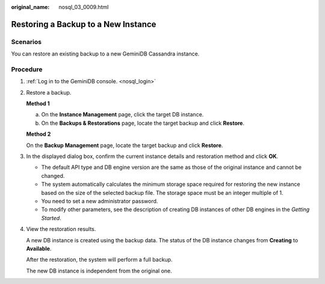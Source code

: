 :original_name: nosql_03_0009.html

.. _nosql_03_0009:

Restoring a Backup to a New Instance
====================================

Scenarios
---------

You can restore an existing backup to a new GeminiDB Cassandra instance.

Procedure
---------

#. :ref:`Log in to the GeminiDB console. <nosql_login>`

#. Restore a backup.

   **Method 1**

   a. On the **Instance Management** page, click the target DB instance.
   b. On the **Backups & Restorations** page, locate the target backup and click **Restore**.

   **Method 2**

   On the **Backup Management** page, locate the target backup and click **Restore**.

#. In the displayed dialog box, confirm the current instance details and restoration method and click **OK**.

   -  The default API type and DB engine version are the same as those of the original instance and cannot be changed.
   -  The system automatically calculates the minimum storage space required for restoring the new instance based on the size of the selected backup file. The storage space must be an integer multiple of 1.
   -  You need to set a new administrator password.

   -  To modify other parameters, see the description of creating DB instances of other DB engines in the *Getting Started*.

#. View the restoration results.

   A new DB instance is created using the backup data. The status of the DB instance changes from **Creating** to **Available**.

   After the restoration, the system will perform a full backup.

   The new DB instance is independent from the original one.
